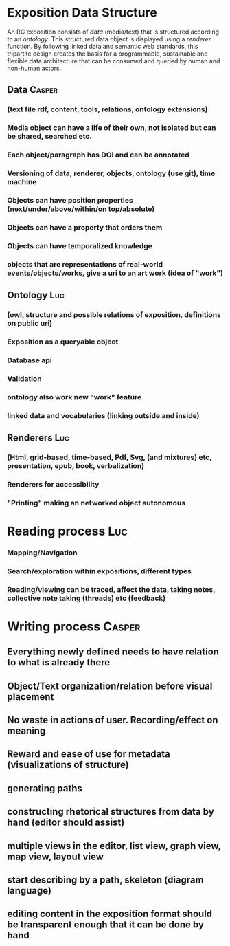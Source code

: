 
* Exposition Data Structure

An RC exposition consists of /data/ (media/text) that is structured
according to an /ontology/. This structured data object is displayed
using a /renderer/ function. By following linked data and semantic web
standards, this tripartite design creates the basis for a
programmable, sustainable and flexible data architecture that can be
consumed and queried by human and non-human actors.

** Data  :Casper:
*** (text file rdf, content, tools, relations, ontology extensions)
*** Media object can have a life of their own, not isolated but can be shared, searched etc.
*** Each object/paragraph has DOI and can be annotated
*** Versioning of data, renderer, objects, ontology (use git), time machine 
*** Objects can have position properties (next/under/above/within/on top/absolute)
*** Objects can have a property that orders them
*** Objects can have temporalized knowledge
*** objects that are representations of real-world events/objects/works, give a uri to an art work (idea of "work")
** Ontology  :Luc:
*** (owl, structure and possible relations of exposition, definitions on public uri)
*** Exposition as a queryable object 
*** Database api
*** Validation 
*** ontology also work new "work" feature
*** linked data and vocabularies (linking outside and inside)
** Renderers :Luc:
*** (Html, grid-based, time-based, Pdf, Svg, (and mixtures) etc, presentation, epub, book, verbalization)
*** Renderers for accessibility
*** "Printing" making an networked object autonomous
* Reading process :Luc:
*** Mapping/Navigation
*** Search/exploration within expositions, different types
*** Reading/viewing can be traced, affect the data, taking notes, collective note taking (threads) etc (feedback)

* Writing process :Casper:
** Everything newly defined needs to have relation to what is already there
** Object/Text organization/relation before visual placement
** No waste in actions of user. Recording/effect on meaning
** Reward and ease of use for metadata (visualizations of structure)
** generating paths
** constructing rhetorical structures from data by hand (editor should assist)
** multiple views in the editor, list view, graph view, map view, layout view
** start describing by a path, skeleton (diagram language)
** editing content in the exposition format should be transparent enough that it can be done by hand
   
